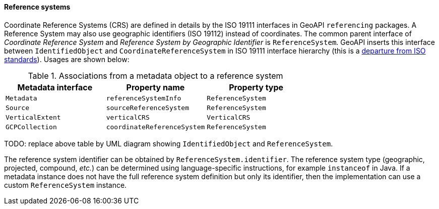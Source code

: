 [[metadata-reference-system]]
==== Reference systems

Coordinate Reference Systems (CRS) are defined in details by the ISO 19111 interfaces in GeoAPI `referencing` packages.
A Reference System may also use geographic identifiers (ISO 19112) instead of coordinates.
The common parent interface of _Coordinate Reference System_ and _Reference System by Geographic Identifier_ is `ReferenceSystem`.
GeoAPI inserts this interface between `IdentifiedObject` and `CoordinateReferenceSystem` in ISO 19111 interface hierarchy
(this is a <<metadata-departures,departure from ISO standards>>). Usages are shown below:

.Associations from a metadata object to a reference system
[.compact, options="header"]
|==================================================================
|Metadata interface |Property name               |Property type
|`Metadata`         |`referenceSystemInfo`       |`ReferenceSystem`
|`Source`           |`sourceReferenceSystem`     |`ReferenceSystem`
|`VerticalExtent`   |`verticalCRS`               |`VerticalCRS`
|`GCPCollection`    |`coordinateReferenceSystem` |`ReferenceSystem`
|==================================================================

[red yellow-background]#TODO: replace above table by UML diagram showing `IdentifiedObject` and `ReferenceSystem`.#

The reference system identifier can be obtained by `ReferenceSystem.identifier`.
The reference system type (geographic, projected, compound, _etc._) can be determined
using language-specific instructions, for example `instanceof` in Java.
If a metadata instance does not have the full reference system definition but only its identifier,
then the implementation can use a custom `ReferenceSystem` instance.
